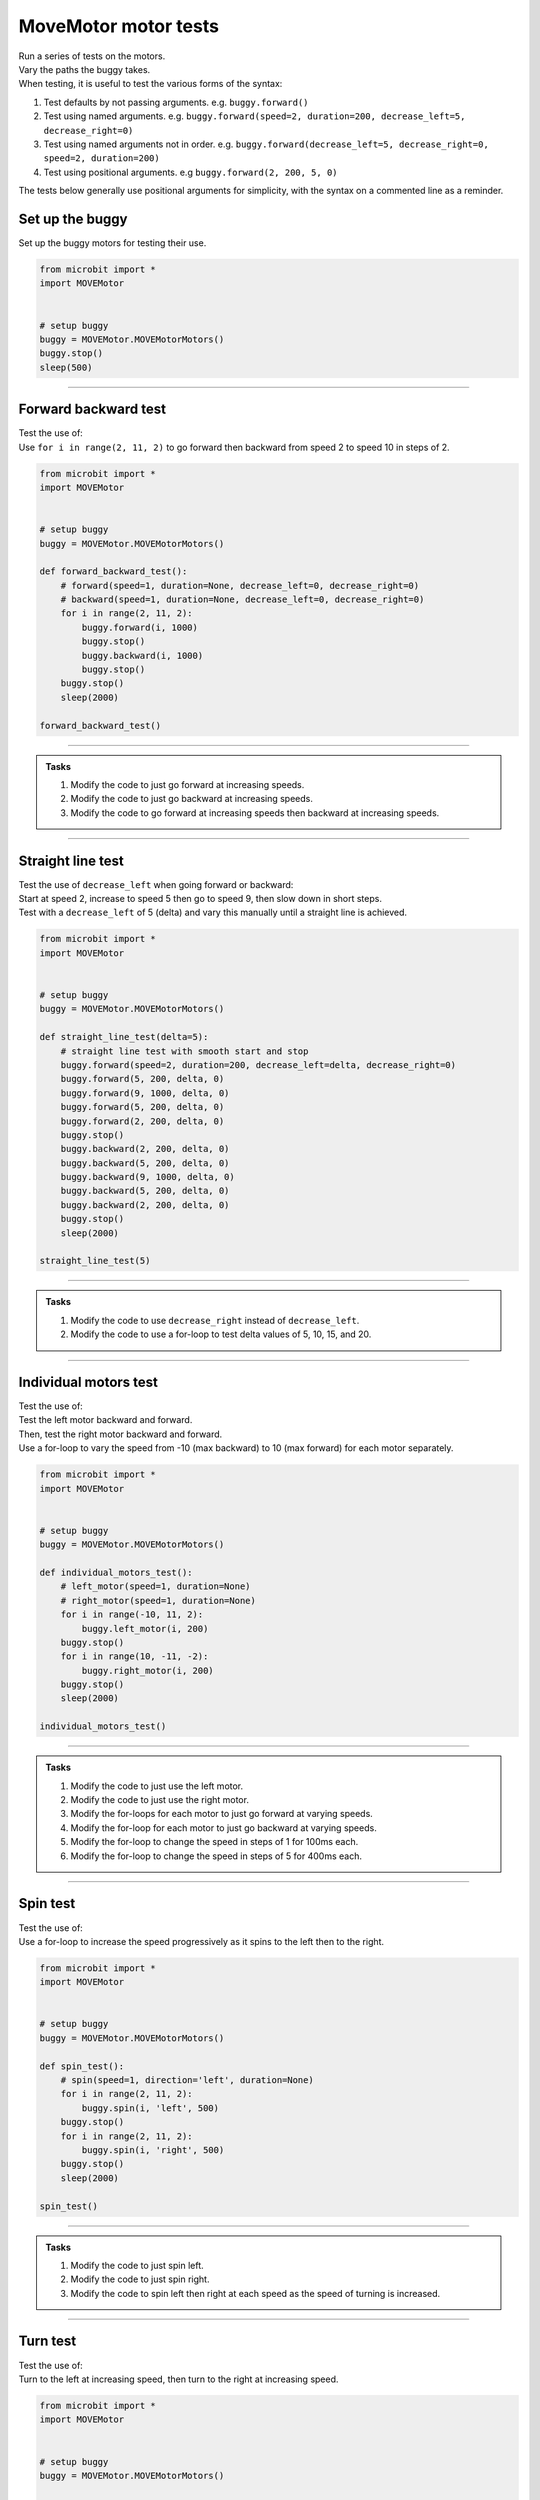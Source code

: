 ====================================================
MoveMotor motor tests
====================================================

| Run a series of tests on the motors.
| Vary the paths the buggy takes.
| When testing, it is useful to test the various forms of the syntax:

#. Test defaults by not passing arguments. e.g. ``buggy.forward()``
#. Test using named arguments. e.g. ``buggy.forward(speed=2, duration=200, decrease_left=5, decrease_right=0)``
#. Test using named arguments not in order. e.g. ``buggy.forward(decrease_left=5, decrease_right=0, speed=2, duration=200)``
#. Test using positional arguments. e.g ``buggy.forward(2, 200, 5, 0)``

| The tests below generally use positional arguments for simplicity, with the syntax on a commented line as a reminder.


Set up the buggy
----------------------------------------

| Set up the buggy motors for testing their use.

.. code-block:: python

    from microbit import *
    import MOVEMotor


    # setup buggy
    buggy = MOVEMotor.MOVEMotorMotors()
    buggy.stop()
    sleep(500)

----

Forward backward test
----------------------------------------

| Test the use of:

.. py:method:: forward(speed=1, duration=None, decrease_left=0, decrease_right=0)
.. py:method:: backward(speed=1, duration=None, decrease_left=0, decrease_right=0)

| Use ``for i in range(2, 11, 2)`` to go forward then backward from speed 2 to speed 10 in steps of 2.

.. code-block:: python

    from microbit import *
    import MOVEMotor


    # setup buggy
    buggy = MOVEMotor.MOVEMotorMotors()

    def forward_backward_test():
        # forward(speed=1, duration=None, decrease_left=0, decrease_right=0)
        # backward(speed=1, duration=None, decrease_left=0, decrease_right=0)
        for i in range(2, 11, 2):
            buggy.forward(i, 1000)
            buggy.stop()
            buggy.backward(i, 1000)
            buggy.stop()
        buggy.stop()
        sleep(2000)

    forward_backward_test()

----

.. admonition:: Tasks

    #. Modify the code to just go forward at increasing speeds.
    #. Modify the code to just go backward at increasing speeds.
    #. Modify the code to go forward at increasing speeds then backward at increasing speeds.

----

Straight line test
----------------------------------------

| Test the use of ``decrease_left`` when going forward or backward:

.. py:method:: forward(speed=1, duration=None, decrease_left=0, decrease_right=0)
.. py:method:: backward(speed=1, duration=None, decrease_left=0, decrease_right=0)

| Start at speed 2, increase to speed 5 then go to speed 9, then slow down in short steps.
| Test with a ``decrease_left`` of 5 (delta) and vary this manually until a straight line is achieved.

.. code-block:: python

    from microbit import *
    import MOVEMotor


    # setup buggy
    buggy = MOVEMotor.MOVEMotorMotors()

    def straight_line_test(delta=5):
        # straight line test with smooth start and stop
        buggy.forward(speed=2, duration=200, decrease_left=delta, decrease_right=0)
        buggy.forward(5, 200, delta, 0)
        buggy.forward(9, 1000, delta, 0)
        buggy.forward(5, 200, delta, 0)
        buggy.forward(2, 200, delta, 0)
        buggy.stop()
        buggy.backward(2, 200, delta, 0)
        buggy.backward(5, 200, delta, 0)
        buggy.backward(9, 1000, delta, 0)
        buggy.backward(5, 200, delta, 0)
        buggy.backward(2, 200, delta, 0)
        buggy.stop()
        sleep(2000)

    straight_line_test(5)

----

.. admonition:: Tasks

    #. Modify the code to use ``decrease_right`` instead of ``decrease_left``.
    #. Modify the code to use a for-loop to test delta values of 5, 10, 15, and 20.

----

Individual motors test
----------------------------------------

| Test the use of:

.. py:method:: left_motor(speed=1, duration=None)
.. py:method:: right_motor(speed=1, duration=None)

| Test the left motor backward and forward.
| Then, test the right motor backward and forward.
| Use a for-loop to vary the speed from -10 (max backward) to 10 (max forward) for each motor separately.

.. code-block:: python

    from microbit import *
    import MOVEMotor


    # setup buggy
    buggy = MOVEMotor.MOVEMotorMotors()

    def individual_motors_test():
        # left_motor(speed=1, duration=None)
        # right_motor(speed=1, duration=None)
        for i in range(-10, 11, 2):
            buggy.left_motor(i, 200)
        buggy.stop()
        for i in range(10, -11, -2):
            buggy.right_motor(i, 200)
        buggy.stop()
        sleep(2000)
    
    individual_motors_test()

----

.. admonition:: Tasks

    #. Modify the code to just use the left motor.
    #. Modify the code to just use the right motor.
    #. Modify the for-loops for each motor to just go forward at varying speeds.
    #. Modify the for-loop for each motor to just go backward at varying speeds.
    #. Modify the for-loop to change the speed in steps of 1 for 100ms each.
    #. Modify the for-loop to change the speed in steps of 5 for 400ms each.

----

Spin test
----------------------------------------

| Test the use of:

.. py:method:: spin(speed=1, direction='left', duration=None)

| Use a for-loop to increase the speed progressively as it spins to the left then to the right.

.. code-block:: python

    from microbit import *
    import MOVEMotor


    # setup buggy
    buggy = MOVEMotor.MOVEMotorMotors()

    def spin_test():
        # spin(speed=1, direction='left', duration=None)
        for i in range(2, 11, 2):
            buggy.spin(i, 'left', 500)
        buggy.stop()
        for i in range(2, 11, 2):
            buggy.spin(i, 'right', 500)
        buggy.stop()
        sleep(2000)
    
    spin_test()

----

.. admonition:: Tasks

    #. Modify the code to just spin left.
    #. Modify the code to just spin right.
    #. Modify the code to spin left then right at each speed as the speed of turning is increased.

----

Turn test
----------------------------------------

| Test the use of:

.. py:method:: left(speed=1, radius=25, duration=None)
.. py:method:: right(speed=1, radius=25, duration=None)
    
| Turn to the left at increasing speed, then turn to the right at increasing speed.

.. code-block:: python

    from microbit import *
    import MOVEMotor


    # setup buggy
    buggy = MOVEMotor.MOVEMotorMotors()

    def turn_test():
        # left(speed=1, radius=25, duration=None)
        # right(speed=1, radius=25, duration=None)
        for i in range(2, 11, 2):
            buggy.left(i, 25, 400)
        buggy.stop()
        for i in range(2, 11, 2):
            buggy.right(i, 25, 400)
        buggy.stop()
        sleep(2000)

        turn_test()

----

.. admonition:: Tasks

    #. Modify the code to just turn left.
    #. Modify the code to just turn right.
    #. Modify the code to turn left then right at each speed.

----

Zig Zag test
----------------------------------------

| Zigzag left then right by set different left and right motor speeds.

.. code-block:: python

    from microbit import *
    import MOVEMotor


    # setup buggy
    buggy = MOVEMotor.MOVEMotorMotors()

    def zigzag_test(slow_speed=2, fast_speed=4, zigzag_count=5, zigzag_time=1000):
        for i in range(zigzag_count):
            buggy.left_motor(fast_speed)
            buggy.right_motor(slow_speed)
            sleep(zigzag_time)
            buggy.left_motor(slow_speed)
            buggy.right_motor(fast_speed)
            sleep(zigzag_time)
        for i in range(zigzag_count):
            buggy.left_motor(-slow_speed)
            buggy.right_motor(-fast_speed)
            sleep(zigzag_time)
            buggy.left_motor(-fast_speed)
            buggy.right_motor(-slow_speed)
            sleep(zigzag_time)
        buggy.stop()
        sleep(2000)

    zigzag_test(2, 4, 5, 1000)

----

.. admonition:: Tasks

    #. Modify the code to just zig zag forward.
    #. Modify the new zig zag forward code with ``zigzag_count=1``, and place ``zigzag_test(2, fast_speed, 5, 1000)`` in a for-loop and vary ``fast_speed`` from 3 to 8.

----

Polygon test
----------------------------------------

| Move the buggy forward in straight lines then spin it and repeat to move in the shape of a polygon.

.. code-block:: python

    from microbit import *
    import MOVEMotor


    # setup buggy
    buggy = MOVEMotor.MOVEMotorMotors()

    def polygon_test(spin_duration=240, sides=20):
        for i in range(sides):
            buggy.forward(3, 800)
            buggy.spin(1, 'left', spin_duration)
        buggy.stop()
        sleep(2000)

    polygon_test(240)

----

.. admonition:: Tasks

    #. Experiment with the spin duration value to move the buggy in the shape of a square.
    #. Experiment with the spin duration value to move the buggy in the shape of a triangle.

----

Spiral test
----------------------------------------

| Move the buggy in curved paths with increasing radii so that it spirals outwards.

.. code-block:: python

    from microbit import *
    import MOVEMotor


    # setup buggy
    buggy = MOVEMotor.MOVEMotorMotors()

    def spiral_test():
        for i in [10, 20, 40, 60, 80, 100]:
            buggy.left(5, i, duration=1000)
        buggy.stop()
        sleep(2000))

    spiral_test()

----

.. admonition:: Tasks

    #. Edit the with radii values in the list to create different spirals.
    #. Edit the with radii values in the list to spiral inwards.


----

Oval test
----------------------------------------

| Move the buggy in the shape of an oval.
| Use the zip function on a list of ``radii`` and a list of ``durations`` so that both lists can be used in a for-loop.
| Use ``for r, d in zip(radii, durations)`` to create an iterator that produces tuples of the form ``(r, d)`` from the two lists: ``radii`` and ``durations``. 
| ``radii`` has values for each expected radius for the turn.
| ``durations`` has values for each expected duration for the turn.

.. code-block:: python

    from microbit import *
    import MOVEMotor


    # setup buggy
    buggy = MOVEMotor.MOVEMotorMotors()

    def oval_test():
        radii = [20, 40, 60, 80, 60, 40]
        durations = [500, 600, 1000, 1000, 1000, 600]
        for i in range(6):
            for r, d in zip(radii, durations):
                buggy.left(3, r, d)
        buggy.stop()
        sleep(2000)

    oval_test()

----

.. admonition:: Tasks

    #. Experiment with the radii or durations to vary the oval shape.

----

Loops test
----------------------------------------

| The shape is an epitrochoid.

.. image:: images/epitrochoid.png
    :scale: 50 %
    :align: center

| Move the buggy in the circular shape with small loops.
| Use the zip function on a list of radii and a list of durations so that both lists can be used in a for-loop.
| Use ``for r, d in zip(radii, durations)`` to create an iterator that produces tuples of the form ``(r, d)`` from the two lists, radii and durations. 
| ``radii`` has values in order for each expected radius for the turn.
| ``durations`` has values in order for each expected duration for the turn.

.. code-block:: python

    from microbit import *
    import MOVEMotor


    # setup buggy
    buggy = MOVEMotor.MOVEMotorMotors()

    def loops_test():
        radii = [10, 30, 80, 30]
        durations = [2000, 400, 1200, 400]
        for i in range(6):
            for r, d in zip(radii, durations):
                buggy.left(5, r, d)
        buggy.stop()
        sleep(2000)

    oval_test()

----

.. admonition:: Tasks

    #. Experiment with the radii or durations to vary the epitrochoid shape.










